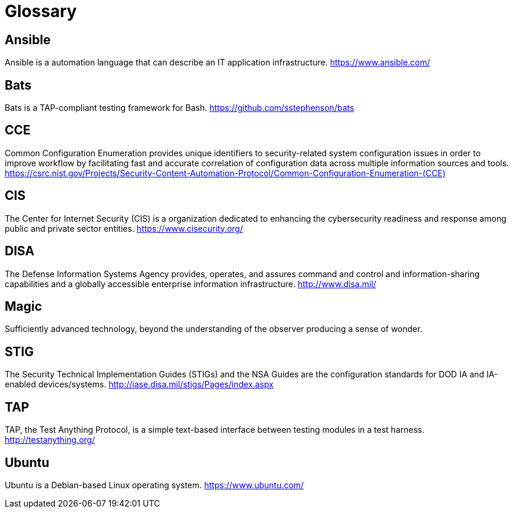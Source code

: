 = Glossary

== Ansible

Ansible is a automation language that can describe an IT application
infrastructure.
https://www.ansible.com/[https://www.ansible.com/]

== Bats

Bats is a TAP-compliant testing framework for Bash.
https://github.com/sstephenson/bats[https://github.com/sstephenson/bats]

== CCE

Common Configuration Enumeration provides unique identifiers to security-related
system configuration issues in order to improve workflow by facilitating fast
and accurate correlation of configuration data across multiple information
sources and tools.
https://csrc.nist.gov/Projects/Security-Content-Automation-Protocol/Common-Configuration-Enumeration-(CCE)[https://csrc.nist.gov/Projects/Security-Content-Automation-Protocol/Common-Configuration-Enumeration-(CCE)]

== CIS

The Center for Internet Security (CIS) is a organization dedicated to
enhancing the cybersecurity readiness and response among public and private
sector entities.
https://www.cisecurity.org/[https://www.cisecurity.org/]

== DISA

The Defense Information Systems Agency provides, operates, and assures command
and control and information-sharing capabilities and a globally accessible
enterprise information infrastructure.
http://www.disa.mil/[http://www.disa.mil/]

== Magic

Sufficiently advanced technology, beyond the understanding of the
observer producing a sense of wonder.

== STIG

The Security Technical Implementation Guides (STIGs) and the NSA Guides are
the configuration standards for DOD IA and IA-enabled devices/systems.
http://iase.disa.mil/stigs/Pages/index.aspx[http://iase.disa.mil/stigs/Pages/index.aspx]

== TAP

TAP, the Test Anything Protocol, is a simple text-based interface between
testing modules in a test harness.
http://testanything.org/[http://testanything.org/]

== Ubuntu

Ubuntu is a Debian-based Linux operating system.
https://www.ubuntu.com/[https://www.ubuntu.com/]
